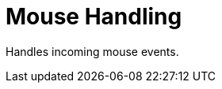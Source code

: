 [#appendix-tui-mousehandling]
= Mouse Handling
:page-section-summary-toc: 1

ifndef::snippets[:snippets: ../../test/java/org/springframework/shell/docs]

Handles incoming mouse events.
